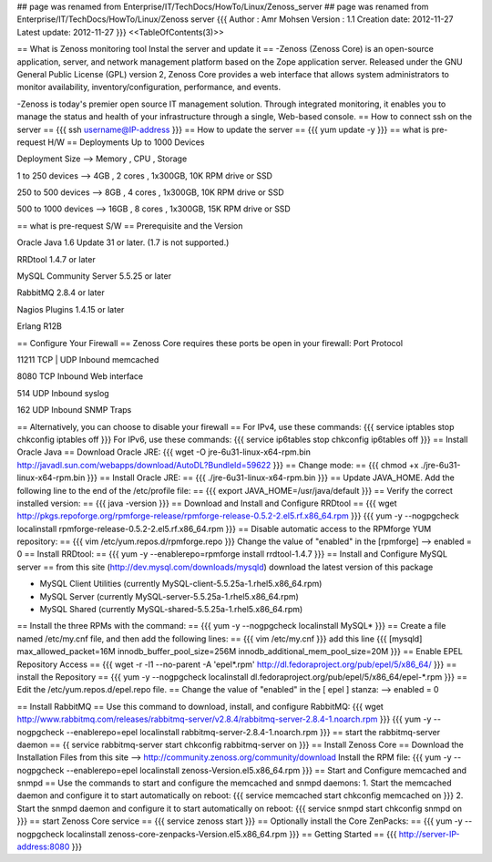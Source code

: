 ## page was renamed from Enterprise/IT/TechDocs/HowTo/Linux/Zenoss_server
## page was renamed from Enterprise/IT/TechDocs/HowTo/Linux/Zenoss server
{{{
Author       : Amr Mohsen
Version      : 1.1
Creation date: 2012-11-27
Latest update: 2012-11-27
}}}
<<TableOfContents(3)>>

== What is Zenoss monitoring tool Instal the server and update it ==
-Zenoss (Zenoss Core) is an open-source application, server, and network management platform based on the Zope application server. Released under the GNU General Public License (GPL) version 2, Zenoss Core provides a web interface that allows system administrators to monitor availability, inventory/configuration, performance, and events.

-Zenoss is today's premier open source IT management solution. Through integrated monitoring, it enables you to manage the status and health of your infrastructure through a single, Web-based console.
== How to connect ssh on the server ==
{{{
ssh username@IP-address
}}}
== How to update the server ==
{{{
yum update -y
}}}
== what is pre-request H/W ==
Deployments Up to 1000 Devices

Deployment   Size  -->   Memory  ,   CPU    ,    Storage

1 to 250    devices   -->  4GB    ,    2 cores ,  1x300GB, 10K RPM drive or SSD                            

250 to 500  devices   -->  8GB   ,     4 cores   , 1x300GB, 10K RPM drive or SSD                              

500 to 1000 devices   -->  16GB    ,   8 cores ,   1x300GB, 15K RPM drive or SSD
                                
== what is pre-request S/W ==
Prerequisite and the Version

Oracle Java 1.6 Update 31 or later. (1.7 is not supported.)

RRDtool 1.4.7 or later

MySQL Community Server 5.5.25 or later

RabbitMQ 2.8.4 or later

Nagios Plugins 1.4.15 or later

Erlang R12B

== Configure Your Firewall ==
Zenoss Core requires these ports be open in your firewall:
Port Protocol

11211 TCP | UDP Inbound memcached

8080 TCP Inbound Web interface

514 UDP Inbound syslog

162 UDP Inbound SNMP Traps

== Alternatively, you can choose to disable your firewall ==
For IPv4, use these commands:
{{{
service iptables stop
chkconfig iptables off
}}}
For IPv6, use these commands:
{{{
service ip6tables stop
chkconfig ip6tables off
}}}
== Install Oracle Java ==
Download Oracle JRE:
{{{
wget -O jre-6u31-linux-x64-rpm.bin \
http://javadl.sun.com/webapps/download/AutoDL?BundleId=59622
}}}
== Change mode: ==
{{{
chmod +x ./jre-6u31-linux-x64-rpm.bin
}}}
== Install Oracle JRE: ==
{{{
./jre-6u31-linux-x64-rpm.bin
}}}
== Update JAVA_HOME. Add the following line to the end of the /etc/profile file: ==
{{{
export JAVA_HOME=/usr/java/default
}}}
== Verify the correct installed version: ==
{{{
java -version
}}}
== Download and Install and Configure RRDtool ==
{{{
wget http://pkgs.repoforge.org/rpmforge-release/rpmforge-release-0.5.2-2.el5.rf.x86_64.rpm
}}}
{{{
yum -y --nogpgcheck localinstall rpmforge-release-0.5.2-2.el5.rf.x86_64.rpm
}}}
== Disable automatic access to the RPMforge YUM repository: ==
{{{
vim /etc/yum.repos.d/rpmforge.repo
}}}
Change the value of "enabled" in the [rpmforge]  --> enabled = 0
== Install RRDtool: ==
{{{
yum -y --enablerepo=rpmforge install rrdtool-1.4.7
}}}
== Install and Configure MySQL server ==
from this site (http://dev.mysql.com/downloads/mysqld) 
download the latest version of this package 

• MySQL Client Utilities (currently MySQL-client-5.5.25a-1.rhel5.x86_64.rpm)

• MySQL Server (currently MySQL-server-5.5.25a-1.rhel5.x86_64.rpm)

• MySQL Shared (currently MySQL-shared-5.5.25a-1.rhel5.x86_64.rpm)

== Install the three RPMs with the command: ==
{{{
yum -y --nogpgcheck localinstall MySQL*
}}}
== Create a file named /etc/my.cnf file, and then add the following lines: ==
{{{
vim /etc/my.cnf
}}}
add this line
{{{
[mysqld]
max_allowed_packet=16M
innodb_buffer_pool_size=256M
innodb_additional_mem_pool_size=20M
}}}
==  Enable EPEL Repository Access ==
{{{
wget -r -l1 --no-parent -A 'epel*.rpm' http://dl.fedoraproject.org/pub/epel/5/x86_64/
}}}
== install the Repository ==
{{{
yum -y --nogpgcheck localinstall dl.fedoraproject.org/pub/epel/5/x86_64/epel-*.rpm
}}}
== Edit the /etc/yum.repos.d/epel.repo file. ==
Change the value of "enabled" in the [ epel ] stanza: --> enabled = 0

== Install RabbitMQ ==
Use this command to download, install, and configure RabbitMQ:
{{{
wget http://www.rabbitmq.com/releases/rabbitmq-server/v2.8.4/rabbitmq-server-2.8.4-1.noarch.rpm
}}}
{{{
yum -y --nogpgcheck --enablerepo=epel localinstall rabbitmq-server-2.8.4-1.noarch.rpm
}}}
== start the rabbitmq-server daemon ==
{{
service rabbitmq-server start
chkconfig rabbitmq-server on
}}}
== Install Zenoss Core ==
Download the Installation Files from this site --> http://community.zenoss.org/community/download
Install the RPM file:
{{{
yum -y --nogpgcheck --enablerepo=epel localinstall zenoss-Version.el5.x86_64.rpm
}}}
== Start and Configure memcached and snmpd ==
Use the commands to start and configure the memcached and snmpd daemons:
1. Start the memcached daemon and configure it to start automatically on reboot:
{{{
service memcached start
chkconfig memcached on
}}}
2. Start the snmpd daemon and configure it to start automatically on reboot:
{{{
service snmpd start
chkconfig snmpd on
}}}
== start Zenoss Core service ==
{{{
service zenoss start
}}}
== Optionally install the Core ZenPacks: ==
{{{
yum -y --nogpgcheck localinstall zenoss-core-zenpacks-Version.el5.x86_64.rpm
}}}
== Getting Started ==
{{{
http://server-IP-address:8080
}}}
